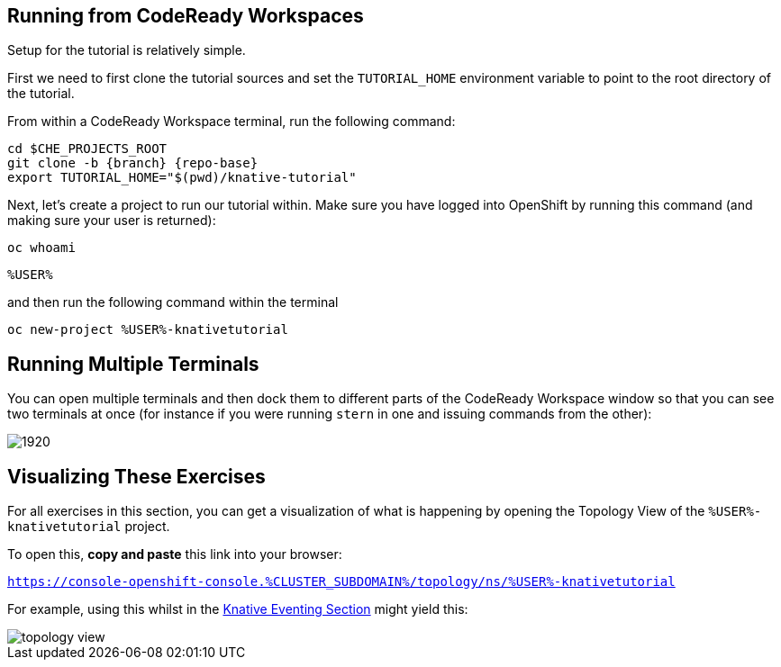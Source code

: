 :imagesdir: images

[#setup-crw]
== Running from CodeReady Workspaces

Setup for the tutorial is relatively simple.

First we need to first clone the tutorial sources and set the `TUTORIAL_HOME` environment variable to point to the root directory of the tutorial.

From within a CodeReady Workspace terminal, run the following command:

[.console-input]
[source,bash,subs="attributes+,+macros"]
----
cd $CHE_PROJECTS_ROOT
git clone -b {branch} {repo-base}
export TUTORIAL_HOME="$(pwd)/knative-tutorial"
----

Next, let's create a project to run our tutorial within.  Make sure you have logged into OpenShift by running this command (and making sure your user is returned):

[.console-input]
[source,bash,subs="attributes+,+macros"]
----
oc whoami
----

[.console-output]
[source,bash]
----
%USER%
----

and then run the following command within the terminal

[.console-input]
[source,bash,subs="attributes+,+macros"]
----
oc new-project %USER%-knativetutorial
----

== Running Multiple Terminals

You can open multiple terminals and then dock them to different parts of the CodeReady Workspace window so that you can see two terminals at once (for instance if you were running `stern` in one and issuing commands from the other):

image:crw-terminals.gif[1920]

== Visualizing These Exercises

For all exercises in this section, you can get a visualization of what is happening by opening the 
Topology View of the `%USER%-knativetutorial` project.

To open this, *copy and paste* this link into your browser:

[.console-input]
[source,bash,subs="+macros,+attributes"]
----
https://console-openshift-console.%CLUSTER_SUBDOMAIN%/topology/ns/%USER%-knativetutorial
----

For example, using this whilst in the xref:eventing:eventing-src-to-sink.adoc#eventing-create-event-source[Knative Eventing Section] might yield this:

image::topology-view.png[]